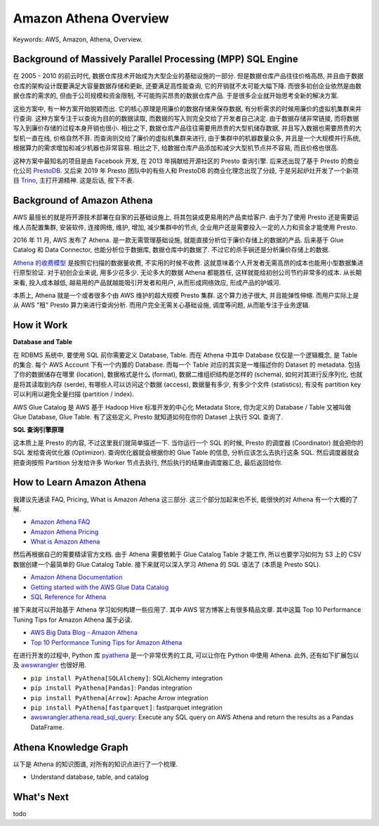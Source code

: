 .. _aws-athena-overview:

Amazon Athena Overview
==============================================================================
Keywords: AWS, Amazon, Athena, Overview.


Background of Massively Parallel Processing (MPP) SQL Engine
------------------------------------------------------------------------------
在 2005 - 2010 的前云时代, 数据仓库技术开始成为大型企业的基础设施的一部分. 但是数据仓库产品往往价格高昂, 并且由于数据仓库的架构设计既要满足大容量数据存储和更新, 还要满足高性能查询, 它的开销就不太可能大幅下降. 而很多初创企业依然是由数据仓库的需求的, 但由于公司规模和资金限制, 不可能购买昂贵的数据仓库产品. 于是很多企业就开始思考全新的解决方案.

这些方案中, 有一种方案开始脱颖而出. 它的核心原理是用廉价的数据存储来保存数据, 有分析需求的时候用廉价的虚拟机集群来并行查询. 这种方案专注于以查询为目的的数据读取, 而数据的写入则完全交给了开发者自己决定. 由于数据存储非常链接, 而将数据写入到廉价存储的过程本身开销也很小. 相比之下, 数据仓库产品往往需要用昂贵的大型机储存数据, 并且写入数据也需要昂贵的大型机一直在线, 价格自然不菲. 而查询则交给了廉价的虚拟机集群来进行, 由于集群中的机器数量众多, 并且是一个大规模并行系统, 根据算力的需求增加和减少机器也非常容易. 相比之下, 给数据仓库产品添加和减少大型机节点并不容易, 而且价格也很高.

这种方案中最知名的项目是由 Facebook 开发, 在 2013 年捐献给开源社区的 Presto 查询引擎. 后来还出现了基于 Presto 的商业化公司 `PrestoDB <https://prestodb.io/>`_. 又后来 2019 年 Presto 团队中的有些人和 PrestoDB 的商业化理念出现了分歧, 于是另起炉灶开发了一个新项目 `Trino <https://trino.io/>`_, 主打开源精神. 这是后话, 按下不表.


Background of Amazon Athena
------------------------------------------------------------------------------
AWS 最擅长的就是将开源技术部署在自家的云基础设施上, 将其包装成更易用的产品卖给客户. 由于为了使用 Presto 还是需要运维人员配置集群, 安装软件, 连接网络, 维护, 增加, 减少集群中的节点, 企业用户还是需要投入一定的人力和资金才能使用 Presto.

2016 年 11 月, AWS 发布了 Athena. 是一款无需管理基础设施, 就能直接分析位于廉价存储上的数据的产品. 后来基于 Glue Catalog 和 Data Connector, 也能分析位于数据库, 数据仓库中的数据了. 不过它的杀手锏还是分析廉价存储上的数据.

`Athena 的收费模型 <https://aws.amazon.com/athena/pricing/>`_ 是按照它扫描的数据量收费, 不实用的时候不收费. 这就意味着个人开发者无需高昂的成本也能用小型数据集进行原型验证. 对于初创企业来说, 用多少花多少. 无论多大的数据 Athena 都能胜任, 这样就能给初创公司节约非常多的成本. 从长期来看, 投入成本越低, 越易用的产品就越能吸引开发者和用户, 从而形成网络效应, 形成产品的护城河.

本质上, Athena 就是一个或者很多个由 AWS 维护的超大规模 Presto 集群. 这个算力池子很大, 并且能弹性伸缩. 而用户实际上是从 AWS "租" Presto 算力来进行查询分析. 而用户完全无需关心基础设施, 调度等问题, 从而能专注于业务逻辑.


How it Work
------------------------------------------------------------------------------
**Database and Table**

在 RDBMS 系统中, 要使用 SQL 前你需要定义 Database, Table. 而在 Athena 中其中 Database 仅仅是一个逻辑概念, 是 Table 的集合. 每个 AWS Account 下有一个内置的 Database. 而每一个 Table 对应的其实是一堆描述你的 Dataset 的 metadata. 包括了你的数据储存在哪里 (location), 数据格式是什么 (format), 数据二维组织结构是怎样的 (schema), 如何对其进行反序列化, 也就是将其读取到内存 (serde), 有哪些人可以访问这个数据 (access), 数据量有多少, 有多少个文件 (statistics), 有没有 partition key 可以利用以避免全量扫描 (partition / index).

AWS Glue Catalog 是 AWS 基于 Hadoop Hive 标准开发的中心化 Metadata Store, 你为定义的 Database / Table 又被叫做 Glue Database, Glue Table. 有了这些定义, Presto 就知道如何在你的 Dataset 上执行 SQL 查询了.

**SQL 查询引擎原理**

这本质上是 Presto 的内容, 不过这里我们就简单描述一下. 当你运行一个 SQL 的时候, Presto 的调度器 (Coordinator) 就会把你的 SQL 发给查询优化器 (Optimizor). 查询优化器就会根据你的 Glue Table 的信息, 分析应该怎么去执行这条 SQL. 然后调度器就会把查询按照 Partition 分发给许多 Worker 节点去执行, 然后执行的结果由调度器汇总, 最后返回给你.


How to Learn Amazon Athena
------------------------------------------------------------------------------
我建议先通读 FAQ, Pricing, What is Amazon Athena 这三部分. 这三个部分加起来也不长, 能很快的对 Athena 有一个大概的了解.

- `Amazon Athena FAQ <https://aws.amazon.com/athena/faqs/>`_
- `Amazon Athena Pricing <https://aws.amazon.com/athena/pricing/>`_
- `What is Amazon Athena <https://docs.aws.amazon.com/athena/latest/ug/what-is.html>`_

然后再根据自己的需要精读官方文档. 由于 Athena 需要依赖于 Glue Catalog Table 才能工作, 所以也要学习如何为 S3 上的 CSV 数据创建一个最简单的 Glue Catalog Table. 接下来就可以深入学习 Athena 的 SQL 语法了 (本质是 Presto SQL).

- `Amazon Athena Documentation <https://docs.aws.amazon.com/athena/latest/ug/what-is.html>`_
- `Getting started with the AWS Glue Data Catalog <https://docs.aws.amazon.com/glue/latest/dg/start-data-catalog.html>`_
- `SQL Reference for Athena <https://docs.aws.amazon.com/athena/latest/ug/ddl-sql-reference.html>`_

接下来就可以开始基于 Athena 学习如何构建一些应用了. 其中 AWS 官方博客上有很多精品文章. 其中这篇 Top 10 Performance Tuning Tips for Amazon Athena 属于必读.

- `AWS Big Data Blog - Amazon Athena <https://aws.amazon.com/blogs/big-data/tag/amazon-athena/>`_
- `Top 10 Performance Tuning Tips for Amazon Athena <https://aws.amazon.com/blogs/big-data/top-10-performance-tuning-tips-for-amazon-athena/>`_

在进行开发的过程中, Python 库 `pyathena <https://pypi.org/project/pyathena/>`_ 是一个非常优秀的工具, 可以让你在 Python 中使用 Athena. 此外, 还有如下扩展包以及 `awswrangler <https://aws-sdk-pandas.readthedocs.io/en/stable/index.html>`_ 也很好用.

- ``pip install PyAthena[SQLAlchemy]``: SQLAlchemy integration
- ``pip install PyAthena[Pandas]``: Pandas integration
- ``pip install PyAthena[Arrow]``: Apache Arrow integration
- ``pip install PyAthena[fastparquet]``: fastparquet integration
- `awswrangler.athena.read_sql_query <https://aws-sdk-pandas.readthedocs.io/en/stable/stubs/awswrangler.athena.read_sql_query.html>`_: Execute any SQL query on AWS Athena and return the results as a Pandas DataFrame.


Athena Knowledge Graph
------------------------------------------------------------------------------
以下是 Athena 的知识图谱, 对所有的知识点进行了一个梳理.

- Understand database, table, and catalog


What's Next
------------------------------------------------------------------------------
todo
